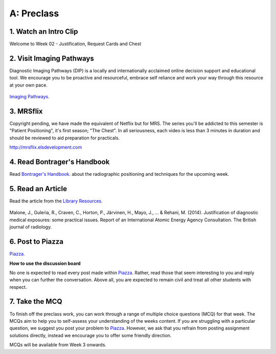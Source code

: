 A: Preclass
===============

1. Watch an Intro Clip
----------------------
Welcome to Week 02 - Justification, Request Cards and Chest

.. embedded-video:: 155333853
   :format: vimeo

.. embedded-video:: 155333854
   :format: vimeo

2. Visit Imaging Pathways
-------------------------

Diagnostic Imaging Pathways (DIP) is a locally and internationally acclaimed online decision support and educational tool. We encourage you to be proactive and resourceful, embrace self reliance and work your way through this resource at your own pace.

.. figure:: /Images/imaging_pathways_logo.jpg
   :target: http://imagingpathways.health.wa.gov.au/index.php/imaging-pathways
   :width: 480px
   :alt: Imaging Pathways
   :figclass: reference

`Imaging Pathways.
<http://imagingpathways.health.wa.gov.au/index.php/imaging-pathways>`_

3. MRSflix
-----------------------------------
Copyright pending, we have made the equivalent of Netflix but for MRS. The series you'll be addicted to this semester is "Patient Positioning", it's first season; "The Chest". In all seriousness, each video is less than 3 minutes in duration and should be reviewed to aid preparation for practicals.

`<http://mrsflix.elsdevelopment.com>`_

4. Read Bontrager's Handbook
----------------------------
Read `Bontrager's Handbook. <http://opac.library.usyd.edu.au:80/record=b4698666~S4>`_ about the radiographic positioning and techniques for the upcoming week.

.. figure:: /Images/bontrager_logo.jpg
   :target: http://opac.library.usyd.edu.au:80/record=b4698666~S4
   :width: 480px
   :alt: Bontrager's Handbook
   :figclass: reference

5. Read an Article
------------------
Read the article from the `Library Resources.
<http://ncbi.nlm.nih.gov/pmc/articles/PMC3479887>`_

.. figure:: /Images/usyd_library_logo.jpg
   :target: http://ncbi.nlm.nih.gov/pmc/articles/PMC3479887
   :width: 480px
   :alt: Library Resources
   :figclass: reference

Malone, J., Guleria, R., Craven, C., Horton, P., Järvinen, H., Mayo, J., ... & Rehani, M. (2014). Justification of diagnostic medical exposures: some practical issues. Report of an International Atomic Energy Agency Consultation. The British journal of radiology.

6. Post to Piazza
-----------------

`Piazza. <https://piazza.com/sydney.edu.au/semester12016/mrsc5001/home>`_

**How to use the discussion board**

No one is expected to read every post made within `Piazza. <https://piazza.com/sydney.edu.au/semester12016/mrsc5001/home>`_ Rather, read those that seem interesting to you and reply when you can further the conversation. Above all, you are expected to remain civil and treat all other students with respect.

7. Take the MCQ
-----------------
To finish off the preclass work, you can work through a range of multiple choice questions (MCQ) for that week. The MCQs aim to help you to self-assess your understanding of the weeks content. If you are struggling with a particular question, we suggest you post your problem to `Piazza. <https://piazza.com/sydney.edu.au/semester12016/mrsc5001/home>`_ However, we ask that you refrain from posting assignment solutions directly, instead we encourage you to offer some friendly direction. 

MCQs will be available from Week 3 onwards.
